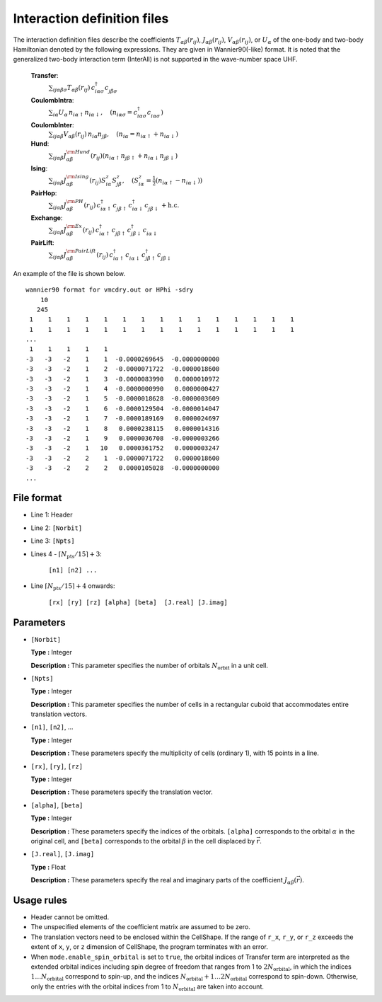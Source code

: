 .. highlight:: none

Interaction definition files
~~~~~~~~~~~~~~~~~~~~~~~~~~~~~~~~

The interaction definition files describe the coefficients
:math:`T_{\alpha\beta}(r_{ij})`, :math:`J_{\alpha\beta}(r_{ij})`, :math:`V_{\alpha\beta}(r_{ij})`, or :math:`U_{\alpha}`
of the one-body and two-body Hamiltonian denoted by the following expressions. 
They are given in Wannier90(-like) format.
It is noted that the generalized two-body interaction term (InterAll) is not supported
in the wave-number space UHF.
    
    **Transfer**:
      :math:`\sum_{ij\alpha\beta\sigma} T_{\alpha\beta}(r_{ij})\,c_{i\alpha\sigma}^{\dagger}c_{j\beta\sigma}^{\phantom{\dagger}}`
    **CoulombIntra**:
      :math:`\sum_{i\alpha} U_\alpha\,n_ {i\alpha\uparrow} n_{i\alpha\downarrow}, \quad (n_{i\alpha\sigma}=c_{i\alpha\sigma}^{\dagger}c_{i\alpha\sigma}^{\phantom{\dagger}})`
    **CoulombInter**:
      :math:`\sum_{ij\alpha\beta} V_{\alpha\beta}(r_{ij})\,n_{i\alpha} n_{j\beta}, \quad (n_{i\alpha}=n_{i\alpha\uparrow}+n_{i\alpha\downarrow})`
    **Hund**:
      :math:`\sum_{ij\alpha\beta} J_{\alpha\beta}^{\rm Hund}(r_{ij}) \left( n_{i\alpha\uparrow} n_{j\beta\uparrow} + n_{i\alpha\downarrow} n_{j\beta\downarrow} \right)`
    **Ising**:
      :math:`\sum_{ij\alpha\beta} J_{\alpha\beta}^{\rm Ising}(r_{ij}) S^{z}_{i\alpha} S^{z}_{j\beta}, \quad (S^{z}_{i\alpha}=\frac{1}{2}(n_{i\alpha\uparrow} - n_{i\alpha\downarrow}))`
    **PairHop**:
      :math:`\sum_{ij\alpha\beta} J_{\alpha\beta}^{\rm PH}(r_{ij})\,c_{i\alpha\uparrow}^{\dagger} c_{j\beta\uparrow}^{\phantom{\dagger}} c_{i\alpha\downarrow}^{\dagger} c_{j\beta\downarrow}^{\phantom{\dagger}} + \textit{h.c.}`
    **Exchange**:
      :math:`\sum_{ij\alpha\beta} J_{\alpha\beta}^{\rm Ex}(r_{ij})\,c_{i\alpha\uparrow}^\dagger c_{j\beta\uparrow}^{\phantom{\dagger}} c_{j\beta\downarrow}^\dagger c_{i\alpha\downarrow}^{\phantom{\dagger}}`
    **PairLift**:
      :math:`\sum_{ij\alpha\beta} J_{\alpha\beta}^{\rm PairLift}(r_{ij})\,c_{i\alpha\uparrow}^{\dagger} c_{i\alpha\downarrow}^{\phantom{\dagger}} c_{j\beta\uparrow}^{\dagger} c_{j\beta\downarrow}^{\phantom{\dagger}}`


An example of the file is shown below.

::

   wannier90 format for vmcdry.out or HPhi -sdry
       10
      245
    1    1    1    1    1    1    1    1    1    1    1    1    1    1    1
    1    1    1    1    1    1    1    1    1    1    1    1    1    1    1
   ...
    1    1    1    1    1
   -3   -3   -2    1    1  -0.0000269645  -0.0000000000
   -3   -3   -2    1    2  -0.0000071722  -0.0000018600
   -3   -3   -2    1    3  -0.0000083990   0.0000010972
   -3   -3   -2    1    4  -0.0000000990   0.0000000427
   -3   -3   -2    1    5  -0.0000018628  -0.0000003609
   -3   -3   -2    1    6  -0.0000129504  -0.0000014047
   -3   -3   -2    1    7  -0.0000189169   0.0000024697
   -3   -3   -2    1    8   0.0000238115   0.0000014316
   -3   -3   -2    1    9   0.0000036708  -0.0000003266
   -3   -3   -2    1   10   0.0000361752   0.0000003247
   -3   -3   -2    2    1  -0.0000071722   0.0000018600
   -3   -3   -2    2    2   0.0000105028  -0.0000000000
   ...


File format
^^^^^^^^^^^^^^^^^^^^^^^^^^^^^^^^

-  Line 1: Header

-  Line 2: ``[Norbit]``

-  Line 3: ``[Npts]``

-  Lines 4 - :math:`\lceil N_\text{pts} / 15 \rceil + 3`:

      ``[n1] [n2] ...``

-  Line :math:`\lceil N_\text{pts} / 15 \rceil + 4` onwards:

      ``[rx] [ry] [rz] [alpha] [beta]  [J.real] [J.imag]``

Parameters
^^^^^^^^^^^^^^^^^^^^^^^^^^^^^^^^

-  ``[Norbit]``

   **Type :**
   Integer

   **Description :**
   This parameter specifies the number of orbitals :math:`N_\text{orbit}` in a unit cell.

-  ``[Npts]``

   **Type :**
   Integer

   **Description :**
   This parameter specifies the number of cells in a rectangular cuboid
   that accommodates entire translation vectors.

-  ``[n1]``, ``[n2]``, ...

   **Type :**
   Integer

   **Description :**
   These parameters specify the multiplicity of cells (ordinary 1), 
   with 15 points in a line.

-  ``[rx]``, ``[ry]``, ``[rz]``

   **Type :**
   Integer

   **Description :**
   These parameters specify the translation vector.
   
-  ``[alpha]``, ``[beta]``

   **Type :**
   Integer

   **Description :**
   These parameters specify the indices of the orbitals.
   ``[alpha]`` corresponds to the orbital :math:`\alpha` in the original cell,
   and ``[beta]`` corresponds to the orbital :math:`\beta` in the cell displaced
   by :math:`\vec{r}`.

-  ``[J.real]``, ``[J.imag]``

   **Type :**
   Float

   **Description :**
   These parameters specify the real and imaginary parts of the coefficient
   :math:`J_{\alpha\beta}(\vec{r})`.


Usage rules
^^^^^^^^^^^^^^^^^^^^^^^^^^^^^^^^

-  Header cannot be omitted.

-  The unspecified elements of the coefficient matrix are assumed to be zero.

-  The translation vectors need to be enclosed within the CellShape. If the range of ``r_x``, ``r_y``, or ``r_z`` exceeds the extent of ``x``, ``y``, or ``z`` dimension of CellShape, the program terminates with an error.

-  When ``mode.enable_spin_orbital`` is set to ``true``, the orbital indices of Transfer term are interpreted as the extended orbital indices including spin degree of freedom that ranges from 1 to :math:`2 N_\text{orbital}`, in which the indices :math:`1 \dots N_\text{orbital}` correspond to spin-up, and the indices :math:`N_\text{orbital}+1 \dots 2N_\text{orbital}` correspond to spin-down. Otherwise, only the entries with the orbital indices from 1 to :math:`N_\text{orbital}` are taken into account.

.. raw:: latex
